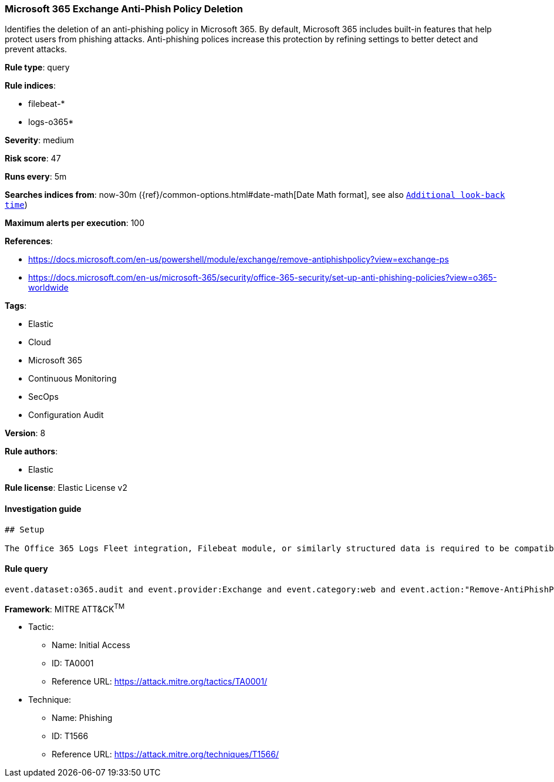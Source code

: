 [[prebuilt-rule-7-16-4-microsoft-365-exchange-anti-phish-policy-deletion]]
=== Microsoft 365 Exchange Anti-Phish Policy Deletion

Identifies the deletion of an anti-phishing policy in Microsoft 365. By default, Microsoft 365 includes built-in features that help protect users from phishing attacks. Anti-phishing polices increase this protection by refining settings to better detect and prevent attacks.

*Rule type*: query

*Rule indices*: 

* filebeat-*
* logs-o365*

*Severity*: medium

*Risk score*: 47

*Runs every*: 5m

*Searches indices from*: now-30m ({ref}/common-options.html#date-math[Date Math format], see also <<rule-schedule, `Additional look-back time`>>)

*Maximum alerts per execution*: 100

*References*: 

* https://docs.microsoft.com/en-us/powershell/module/exchange/remove-antiphishpolicy?view=exchange-ps
* https://docs.microsoft.com/en-us/microsoft-365/security/office-365-security/set-up-anti-phishing-policies?view=o365-worldwide

*Tags*: 

* Elastic
* Cloud
* Microsoft 365
* Continuous Monitoring
* SecOps
* Configuration Audit

*Version*: 8

*Rule authors*: 

* Elastic

*Rule license*: Elastic License v2


==== Investigation guide


[source, markdown]
----------------------------------
## Setup

The Office 365 Logs Fleet integration, Filebeat module, or similarly structured data is required to be compatible with this rule.
----------------------------------

==== Rule query


[source, js]
----------------------------------
event.dataset:o365.audit and event.provider:Exchange and event.category:web and event.action:"Remove-AntiPhishPolicy" and event.outcome:success

----------------------------------

*Framework*: MITRE ATT&CK^TM^

* Tactic:
** Name: Initial Access
** ID: TA0001
** Reference URL: https://attack.mitre.org/tactics/TA0001/
* Technique:
** Name: Phishing
** ID: T1566
** Reference URL: https://attack.mitre.org/techniques/T1566/

